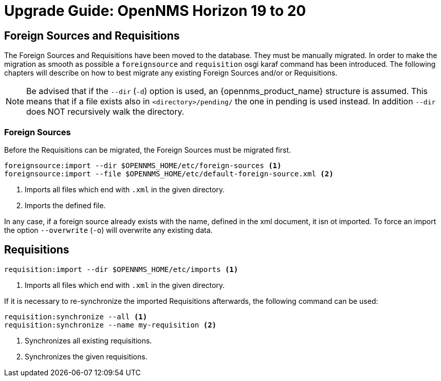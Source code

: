 [[upgrade-19-20]]
= Upgrade Guide: OpenNMS Horizon 19 to 20

== Foreign Sources and Requisitions

The Foreign Sources and Requisitions have been moved to the database.
They must be manually migrated. In order to make the migration as smooth as possible a `foreignsource` and `requisition` osgi karaf command has been introduced.
The following chapters will describe on how to best migrate any existing Foreign Sources and/or or Requisitions.

NOTE:   Be advised that if the `--dir` (`-d`) option is used, an {opennms_product_name} structure is assumed.
        This means that if a file exists also in `<directory>/pending/` the one in pending is used instead.
        In addition `--dir` does NOT recursively walk the directory.

=== Foreign Sources

Before the Requisitions can be migrated, the Foreign Sources must be migrated first.

[source, shell]
----
foreignsource:import --dir $OPENNMS_HOME/etc/foreign-sources <1>
foreignsource:import --file $OPENNMS_HOME/etc/default-foreign-source.xml <2>
----
<1> Imports all files which end with `.xml` in the given directory.
<2> Imports the defined file.

In any case, if a foreign source already exists with the name, defined in the xml document, it isn ot imported.
To force an import the option `--overwrite` (`-o`) will overwrite any existing data.


== Requisitions

[source, shell]
----
requisition:import --dir $OPENNMS_HOME/etc/imports <1>
----
<1> Imports all files which end with `.xml` in the given directory.

If it is necessary to re-synchronize the imported Requisitions afterwards, the following command can be used:
[source, shell]
----
requisition:synchronize --all <1>
requisition:synchronize --name my-requisition <2>
----
<1> Synchronizes all existing requisitions.
<2> Synchronizes the given requisitions.